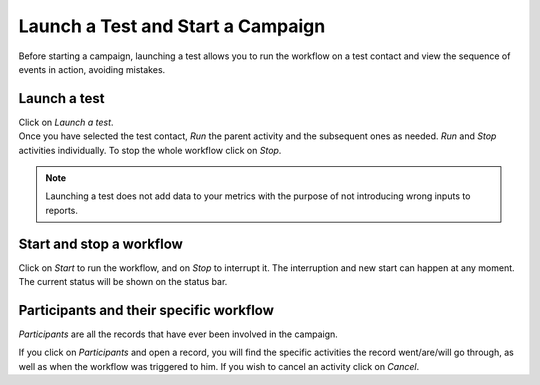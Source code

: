 ==================================
Launch a Test and Start a Campaign
==================================
Before starting a campaign, launching a test allows you to run the workflow on a test contact and
view the sequence of events in action, avoiding mistakes.

Launch a test
=============
| Click on *Launch a test*.
| Once you have selected the test contact, *Run* the parent activity and the subsequent ones as
  needed.
  *Run* and *Stop* activities individually. To stop the whole workflow click on *Stop*.


.. image:: media/test1.png
   :align: center
   :height: 350
   :alt: Create workflows in Odoo Marketing Automation


.. note::
   Launching a test does not add data to your metrics with the purpose of not introducing wrong
   inputs to reports.


Start and stop a workflow
=========================
Click on *Start* to run the workflow, and on *Stop* to interrupt it. The interruption and new start
can happen at any moment. The current status will be shown on the status bar.


.. image:: media/test2.png
   :align: center
   :alt: Create workflows in Odoo Marketing Automation


Participants and their specific workflow
========================================
*Participants* are all the records that have ever been involved in the campaign.


.. image:: media/test3.png
   :align: center
   :alt: Create workflows in Odoo Marketing Automation


If you click on *Participants* and open a record, you will find the specific activities the record
went/are/will go through, as well as when the workflow was triggered to him.
If you wish to cancel an activity click on *Cancel*.

.. seealso::
   - :doc:`automate_actions`

   - :doc:`segment`
